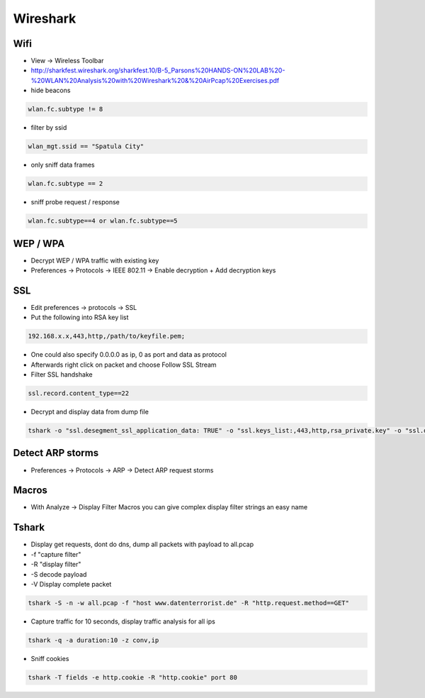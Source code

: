 #########
Wireshark
#########

Wifi
====

* View -> Wireless Toolbar
* http://sharkfest.wireshark.org/sharkfest.10/B-5_Parsons%20HANDS-ON%20LAB%20-%20WLAN%20Analysis%20with%20Wireshark%20&%20AirPcap%20Exercises.pdf
* hide beacons

.. code-block:: bash

  wlan.fc.subtype != 8

* filter by ssid

.. code-block:: bash

  wlan_mgt.ssid == "Spatula City"

* only sniff data frames

.. code-block:: bash

  wlan.fc.subtype == 2

* sniff probe request / response

.. code-block:: bash

  wlan.fc.subtype==4 or wlan.fc.subtype==5


WEP / WPA
=========

* Decrypt WEP / WPA traffic with existing key
* Preferences -> Protocols -> IEEE 802.11 -> Enable decryption + Add decryption keys


SSL
===

* Edit preferences -> protocols -> SSL
* Put the following into RSA key list

.. code-block:: bash

  192.168.x.x,443,http,/path/to/keyfile.pem;

* One could also specify 0.0.0.0 as ip, 0 as port and data as protocol
* Afterwards right click on packet and choose Follow SSL Stream
* Filter SSL handshake

.. code-block:: bash

  ssl.record.content_type==22

* Decrypt and display data from dump file

.. code-block:: bash

  tshark -o "ssl.desegment_ssl_application_data: TRUE" -o "ssl.keys_list:,443,http,rsa_private.key" -o "ssl.debug_file:rsa_private.log" -r all.pcap -R "(tcp.port eq 443)" -V


Detect ARP storms
=================

* Preferences -> Protocols -> ARP -> Detect ARP request storms


Macros
======

* With Analyze -> Display Filter Macros you can give complex display filter strings an easy name


Tshark
======

* Display get requests, dont do dns, dump all packets with payload to all.pcap
* -f "capture filter"
* -R "display filter"
* -S decode payload
* -V Display complete packet

.. code-block:: bash

  tshark -S -n -w all.pcap -f "host www.datenterrorist.de" -R "http.request.method==GET"

* Capture traffic for 10 seconds, display traffic analysis for all ips

.. code-block:: bash

  tshark -q -a duration:10 -z conv,ip

* Sniff cookies

.. code-block:: bash

  tshark -T fields -e http.cookie -R "http.cookie" port 80

